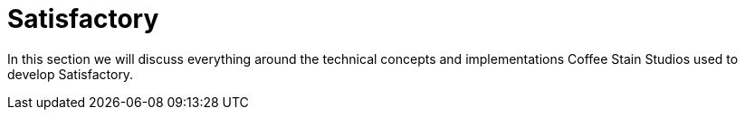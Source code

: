 = Satisfactory

In this section we will discuss everything around the technical concepts and implementations Coffee Stain Studios used to develop Satisfactory.